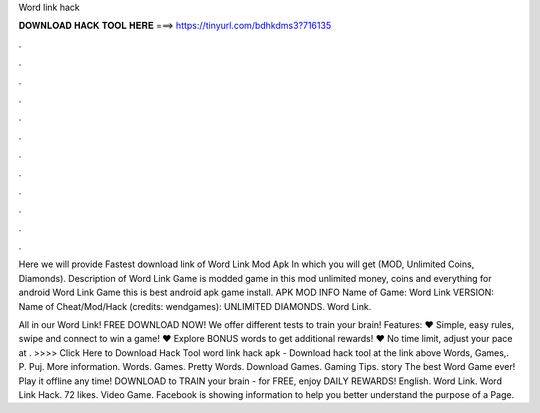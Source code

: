 Word link hack



𝐃𝐎𝐖𝐍𝐋𝐎𝐀𝐃 𝐇𝐀𝐂𝐊 𝐓𝐎𝐎𝐋 𝐇𝐄𝐑𝐄 ===> https://tinyurl.com/bdhkdms3?716135



.



.



.



.



.



.



.



.



.



.



.



.

Here we will provide Fastest download link of Word Link Mod Apk In which you will get (MOD, Unlimited Coins, Diamonds). Description of Word Link Game is modded game in this mod unlimited money, coins and everything for android Word Link Game this is best android apk game install. APK MOD INFO Name of Game: Word Link VERSION: Name of Cheat/Mod/Hack (credits: wendgames): UNLIMITED DIAMONDS. Word Link.

All in our Word Link! FREE DOWNLOAD NOW! We offer different tests to train your brain! Features: ♥ Simple, easy rules, swipe and connect to win a game! ♥ Explore BONUS words to get additional rewards! ♥ No time limit, adjust your pace at . >>>> Click Here to Download Hack Tool word link hack apk - Download hack tool at the link above Words, Games,. P. Puj. More information. Words. Games. Pretty Words. Download Games. Gaming Tips. story The best Word Game ever! Play it offline any time! DOWNLOAD to TRAIN your brain - for FREE, enjoy DAILY REWARDS! English. Word Link. Word Link Hack. 72 likes. Video Game. Facebook is showing information to help you better understand the purpose of a Page.
